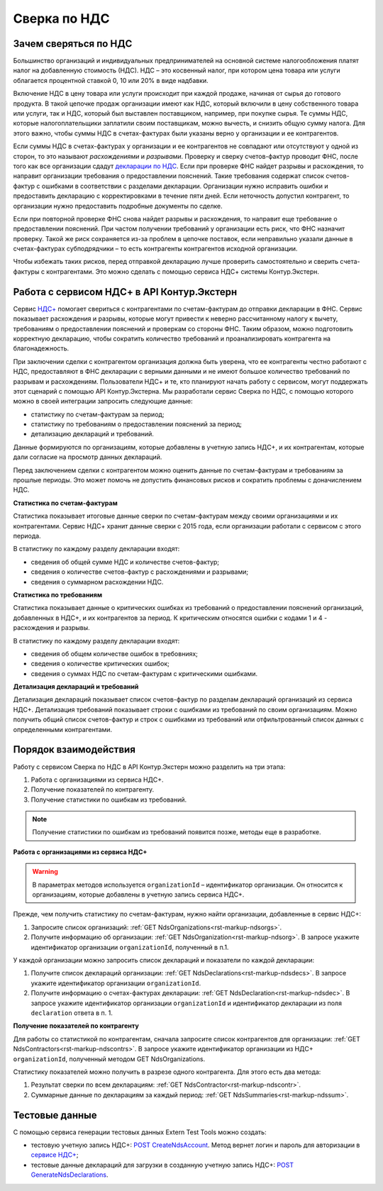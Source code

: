 .. _`декларации по НДС`: https://kontur.ru/extern/spravka/399-nds#header_399_3
.. _`НДС+`: https://kontur.ru/extern/sverka-nds
.. _`POST CreateNdsAccount`: https://developer.kontur.ru/doc/extern.test.tools/method?type=post&path=%2Ftest-tools%2Fv1%2Fcreate-nds-account
.. _`сервисе НДС+`: https://nds.kontur.ru/
.. _`POST GenerateNdsDeclarations`: https://developer.kontur.ru/doc/extern.test.tools/method?type=post&path=%2Ftest-tools%2Fv1%2Fgenerate-nds-declarations

Сверка по НДС
=============

Зачем сверяться по НДС
----------------------

Большинство организаций и индивидуальных предпринимателей на основной системе налогообложения платят налог на добавленную стоимость (НДС). НДС – это косвенный налог, при котором цена товара или услуги облагается процентной ставкой 0, 10 или 20% в виде надбавки. 

Включение НДС в цену товара или услуги происходит при каждой продаже, начиная от сырья до готового продукта. В такой цепочке продаж организации имеют как НДС, который включили в цену собственного товара или услуги, так и НДС, который был выставлен поставщиком, например, при покупке сырья. Те суммы НДС, которые налогоплательщики заплатили своим поставщикам, можно вычесть, и снизить общую сумму налога. Для этого важно, чтобы суммы НДС в счетах-фактурах были указаны верно у организации и ее контрагентов.

.. image:: /_static/nds.png
    :width: 900px

Если суммы НДС в счетах-фактурах у организации и ее контрагентов не совпадают или отсутствуют у одной из сторон, то это называют *расхождениями* и *разрывами*. Проверку и сверку счетов-фактур проводит ФНС, после того как все организации сдадут `декларации по НДС`_. Если при проверке ФНС найдет разрывы и расхождения, то направит организации требования о предоставлении пояснений. Такие требования содержат список счетов-фактур с ошибками в соответствии с разделами декларации. Организации нужно исправить ошибки и предоставить декларацию с корректировками в течение пяти дней. Если неточность допустил контрагент, то организации нужно предоставить подробные документы по сделке.

Если при повторной проверке ФНС снова найдет разрывы и расхождения, то направит еще требование о предоставлении пояснений. При частом получении требований у организации есть риск, что ФНС назначит проверку. Такой же риск сохраняется из-за проблем в цепочке поставок, если неправильно указали данные в счетах-фактурах субподрядчики – то есть контрагенты контрагентов исходной организации. 

Чтобы избежать таких рисков, перед отправкой декларацию лучше проверить самостоятельно и сверить счета-фактуры с контрагентами. Это можно сделать с помощью сервиса НДС+ системы Контур.Экстерн.

Работа с сервисом НДС+ в API Контур.Экстерн
-------------------------------------------

Сервис `НДС+`_ помогает свериться с контрагентами по счетам-фактурам до отправки декларации в ФНС. Сервис показывает расхождения и разрывы, которые могут привести к неверно рассчитанному налогу к вычету, требованиям о предоставлении пояснений и проверкам со стороны ФНС. Таким образом, можно подготовить корректную декларацию, чтобы сократить количество требований и проанализировать контрагента на благонадежность.

При заключении сделки с контрагентом организация должна быть уверена, что ее контрагенты честно работают с НДС, предоставляют в ФНС декларации с верными данными и не имеют большое количество требований по разрывам и расхождениям. Пользователи НДС+ и те, кто планируют начать работу с сервисом, могут поддержать этот сценарий с помощью API Контур.Экстерна. Мы разработали сервис Сверка по НДС, с помощью которого можно в своей интеграции запросить следующие данные: 

* статистику по счетам-фактурам за период;
* статистику по требованиям о предоставлении пояснений за период;
* детализацию деклараций и требований. 

Данные формируются по организациям, которые добавлены в учетную запись НДС+, и их контрагентам, которые дали согласие на просмотр данных деклараций. 

Перед заключением сделки с контрагентом можно оценить данные по счетам-фактурам и требованиям за прошлые периоды. Это может помочь не допустить финансовых рисков и сократить проблемы с доначислением НДС. 

**Статистика по счетам-фактурам**

Статистика показывает итоговые данные сверки по счетам-фактурам между своими организациями и их контрагентами. Сервис НДС+ хранит данные сверки с 2015 года, если организации работали с сервисом с этого периода.

В статистику по каждому разделу декларации входят:

* сведения об общей сумме НДС и количестве счетов-фактур;
* сведения о количестве счетов-фактур с расхождениями и разрывами;
* сведения о суммарном расхождении НДС. 

**Статистика по требованиям**

Статистика показывает данные о критических ошибках из требований о предоставлении пояснений организаций, добавленных в НДС+, и их контрагентов за период. К критическим относятся ошибки с кодами 1 и 4 - расхождения и разрывы.

В статистику по каждому разделу декларации входят:

* сведения об общем количестве ошибок в требовниях;
* сведения о количестве критических ошибок;
* сведения о суммах НДС по счетам-фактурам с критическими ошибками.

**Детализация деклараций и требований**

Детализация деклараций показывает список счетов-фактур по разделам деклараций организаций из сервиса НДС+. Детализация требований показывает строки с ошибками из требований по своим организациям. Можно получить общий список счетов-фактур и строк с ошибками из требований или отфильтрованный список данных с определенными контрагентами.

Порядок взаимодействия
-----------------------

Работу с сервисом Сверка по НДС в API Контур.Экстерн можно разделить на три этапа: 

1. Работа с организациями из сервиса НДС+.
2. Получение показателей по контрагенту.
3. Получение статистики по ошибкам из требований. 

.. note:: Получение статистики по ошибкам из требований появится позже, методы еще в разработке. 

**Работа с организациями из сервиса НДС+**

.. warning:: В параметрах методов используется ``organizationId`` – идентификатор организации. Он относится к организациям, которые добавлены в учетную запись сервиса НДС+.

Прежде, чем получить статистику по счетам-фактурам, нужно найти организации, добавленные в сервис НДС+:

1. Запросите список организаций: :ref:`GET NdsOrganizations<rst-markup-ndsorgs>`.
2. Получите информацию об организации: :ref:`GET NdsOrganization<rst-markup-ndsorg>`. В запросе укажите идентификатор организации ``organizationId``, полученный в п.1.

У каждой организации можно запросить список деклараций и показатели по каждой декларации:

1. Получите список деклараций организации: :ref:`GET NdsDeclarations<rst-markup-ndsdecs>`. В запросе укажите идентификатор организации ``organizationId``.
2. Получите информацию о счетах-фактурах декларации: :ref:`GET NdsDeclaration<rst-markup-ndsdec>`. В запросе укажите идентификатор организации ``organizationId`` и идентификатор декларации из поля ``declaration`` ответа в п. 1.

**Получение показателей по контрагенту**

Для работы со статистикой по контрагентам, сначала запросите список контрагентов для организации: :ref:`GET NdsContractors<rst-markup-ndscontrs>`. В запросе укажите идентификатор организации из НДС+ ``organizationId``, полученный методом GET NdsOrganizations.

Статистику показателей можно получить в разрезе одного контрагента. Для этого есть два метода: 

1. Результат сверки по всем декларациям: :ref:`GET NdsContractor<rst-markup-ndscontr>`.
2. Суммарные данные по декларациям за каждый период: :ref:`GET NdsSummaries<rst-markup-ndssum>`.

Тестовые данные
---------------

С помощью сервиса генерации тестовых данных Extern Test Tools можно создать:

* тестовую учетную запись НДС+: `POST CreateNdsAccount`_. Метод вернет логин и пароль для авторизации в `сервисе НДС+`_;
* тестовые данные деклараций для загрузки в созданную учетную запись НДС+:  `POST GenerateNdsDeclarations`_.
